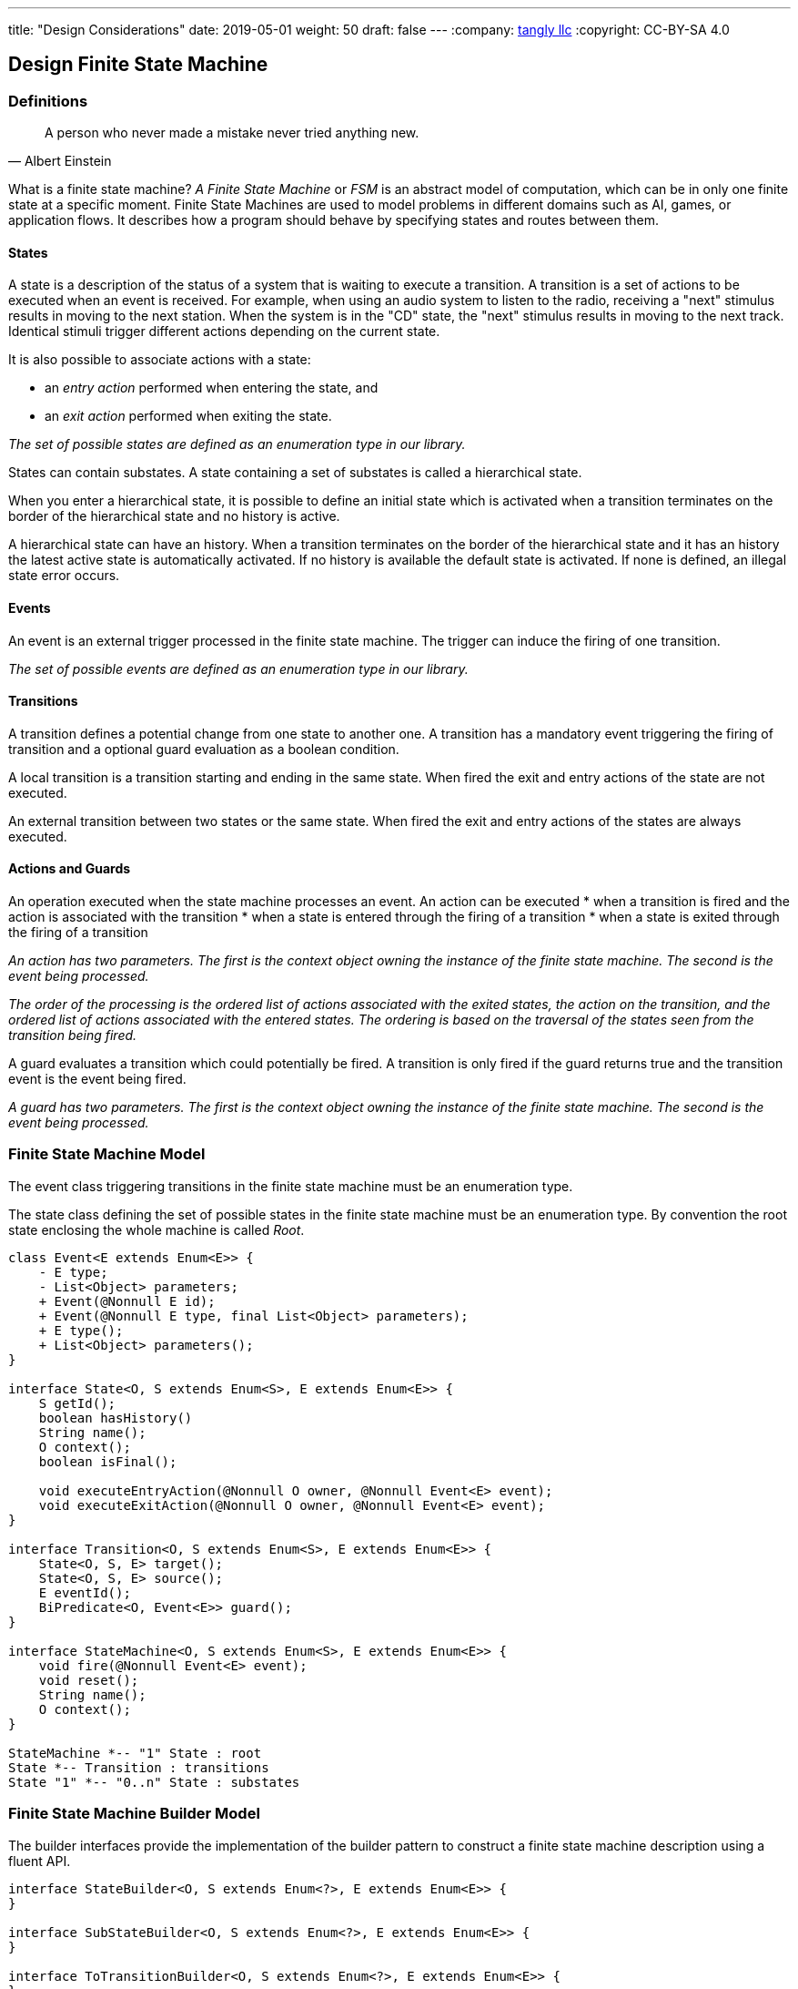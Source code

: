 ---
title: "Design Considerations"
date: 2019-05-01
weight: 50
draft: false
---
:company: https://www.tangly.net/[tangly llc]
:copyright: CC-BY-SA 4.0

== Design Finite State Machine

=== Definitions

[quote,Albert Einstein]
A person who never made a mistake never tried anything new.

What is a finite state machine? __A Finite State Machine__ or __FSM__ is an abstract model of computation, which can be in only one finite state at a
specific moment. Finite State Machines are used to model problems in different domains such as AI, games, or application flows. It describes how a
program should behave by specifying states and routes between them.

==== States

A state is a description of the status of a system that is waiting to execute a transition. A transition is a set of actions to be executed when an
event is received. For example, when using an audio system to listen to the radio, receiving a "next" stimulus results in moving to the next
station. When the system is in the "CD" state, the "next" stimulus results in moving to the next track. Identical stimuli trigger different actions
depending on the current state.

It is also possible to associate actions with a state:

* an __entry action__ performed when entering the state, and
* an __exit action__ performed when exiting the state.

__The set of possible states are defined as an enumeration type in our library.__

States can contain substates. A state containing a set of substates is called a hierarchical state.

When you enter a hierarchical state, it is possible to define an initial state which is activated when a transition terminates on the border of
the hierarchical state and no history is active.

A hierarchical state can have an history. When a transition terminates on the border of the hierarchical state and it has an history the latest
active state is automatically activated. If no history is available the default state is activated. If none is defined, an illegal state error
occurs.

==== Events

An event is an external trigger processed in the finite state machine. The trigger can induce the firing of one transition.

__The set of possible events are defined as an enumeration type in our library.__

==== Transitions

A transition defines a potential change from one state to another one. A transition has a mandatory event triggering the firing of transition and a
optional guard evaluation as a boolean condition.

A local transition is a transition starting and ending in the same state. When fired the exit and entry actions of the state are not executed.

An external transition between two states or the same state. When fired the exit and entry actions of the states are always executed.

==== Actions and Guards

An operation executed when the state machine processes an event. An action can be executed
* when a transition is fired and the action is associated with the transition
* when a state is entered through the firing of a transition
* when a state is exited through the firing of a transition

__An action has two parameters. The first is the context object owning the instance of the finite state machine. The second is the event being
processed.__

__The order of the processing is the ordered list of actions associated with the exited states, the action on the transition, and the ordered list
 of actions associated with the entered states. The ordering is based on the traversal of the states seen from the transition being fired.__

A guard evaluates a transition which could potentially be fired. A transition is only fired if the guard returns true and the transition event is
the event being fired.

__A guard has two parameters. The first is the context object owning the instance of the finite state machine. The second is the event being
processed.__

=== Finite State Machine Model

The event class triggering transitions in the finite state machine must be an enumeration type.

The state class defining the set of possible states in the finite state machine must be an enumeration type. By convention the root state enclosing
 the whole machine is called __Root__.

[plantuml, fsm-design-machine_model, svg]
....
class Event<E extends Enum<E>> {
    - E type;
    - List<Object> parameters;
    + Event(@Nonnull E id);
    + Event(@Nonnull E type, final List<Object> parameters);
    + E type();
    + List<Object> parameters();
}

interface State<O, S extends Enum<S>, E extends Enum<E>> {
    S getId();
    boolean hasHistory()
    String name();
    O context();
    boolean isFinal();

    void executeEntryAction(@Nonnull O owner, @Nonnull Event<E> event);
    void executeExitAction(@Nonnull O owner, @Nonnull Event<E> event);
}

interface Transition<O, S extends Enum<S>, E extends Enum<E>> {
    State<O, S, E> target();
    State<O, S, E> source();
    E eventId();
    BiPredicate<O, Event<E>> guard();
}

interface StateMachine<O, S extends Enum<S>, E extends Enum<E>> {
    void fire(@Nonnull Event<E> event);
    void reset();
    String name();
    O context();
}

StateMachine *-- "1" State : root
State *-- Transition : transitions
State "1" *-- "0..n" State : substates
....

=== Finite State Machine Builder Model

The builder interfaces provide the implementation of the builder pattern to construct a finite state machine description using a fluent API.

[plantuml, fsm-design-builder_model, svg]
....
interface StateBuilder<O, S extends Enum<?>, E extends Enum<E>> {
}

interface SubStateBuilder<O, S extends Enum<?>, E extends Enum<E>> {
}

interface ToTransitionBuilder<O, S extends Enum<?>, E extends Enum<E>> {
}

interface TransitionBuilder<O, S extends Enum<?>, E extends Enum<E>> {
}

class FsmBuilder<O, S extends Enum<?>, E extends Enum<E>> {
}

FsmBuilder <|-- StateBuilder
FsmBuilder <|-- SubStateBuilder
FsmBuilder <|-- ToTransitionBuilder
FsmBuilder <|-- TransitionBuilder
....
